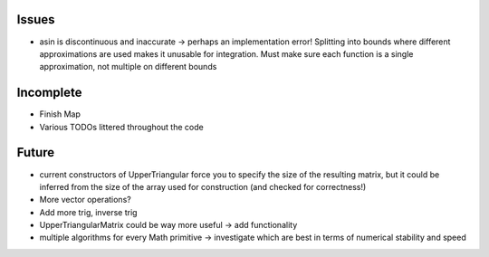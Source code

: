 Issues
------

- asin is discontinuous and inaccurate -> perhaps an implementation error! 
  Splitting into bounds where different approximations are used makes it
  unusable for integration. Must make sure each function is a single
  approximation, not multiple on different bounds


Incomplete
----------

- Finish Map
- Various TODOs littered throughout the code


Future
------

- current constructors of UpperTriangular force you to specify the size of the
  resulting matrix, but it could be inferred from the size of the array used for
  construction (and checked for correctness!)
- More vector operations?
- Add more trig, inverse trig
- UpperTriangularMatrix could be way more useful -> add functionality
- multiple algorithms for every Math primitive -> investigate which are best in
  terms of numerical stability and speed
